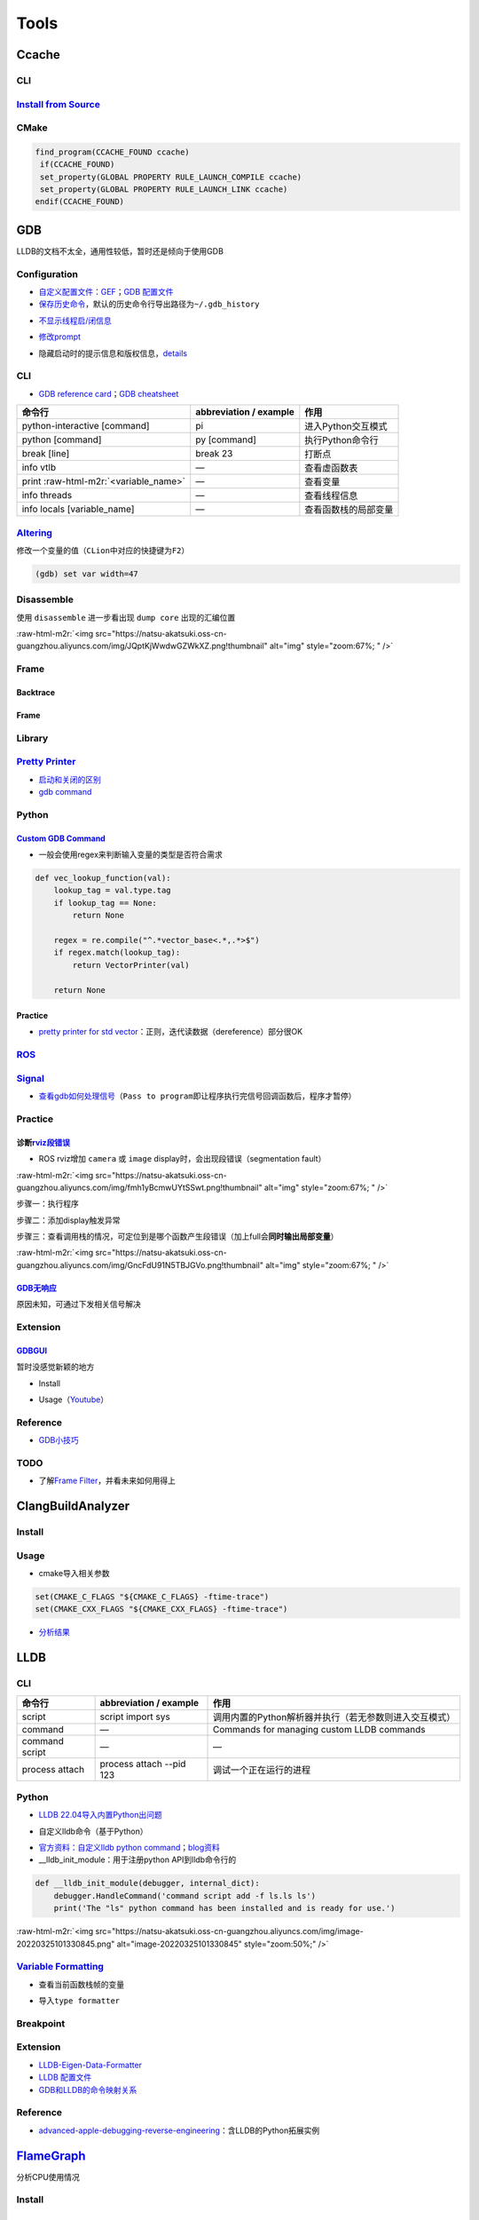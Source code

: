 .. role:: raw-html-m2r(raw)
   :format: html


Tools
=====

Ccache
------

CLI
^^^

.. prompt:: bash $,# auto

   # 安装(ubuntu 20.04 version 3.7.7)
   $ sudo apt install ccache
   # 指定最大缓存量
   $ ccache -M 1G
   # 清除缓存
   $ ccache -C

`Install from Source <https://github.com/ccache/ccache/blob/master/doc/INSTALL.md>`_
^^^^^^^^^^^^^^^^^^^^^^^^^^^^^^^^^^^^^^^^^^^^^^^^^^^^^^^^^^^^^^^^^^^^^^^^^^^^^^^^^^^^^^^^

.. prompt:: bash $,# auto

   $ apt install libhiredis-dev asciidoctor

   $ wget -c https://github.com/ccache/ccache/releases/download/v4.6/ccache-4.6.tar.gz 
   # 解压缩和路径跳转
   $ mkdir build
   $ cd build
   $ cmake -DCMAKE_BUILD_TYPE=Release ..

CMake
^^^^^

.. code-block:: cmake

   find_program(CCACHE_FOUND ccache)
    if(CCACHE_FOUND)
    set_property(GLOBAL PROPERTY RULE_LAUNCH_COMPILE ccache)
    set_property(GLOBAL PROPERTY RULE_LAUNCH_LINK ccache)
   endif(CCACHE_FOUND)

GDB
---

LLDB的文档不太全，通用性较低，暂时还是倾向于使用GDB

Configuration
^^^^^^^^^^^^^


* `自定义配置文件：GEF <https://gef.readthedocs.io/en/master/>`_\ ；\ `GDB 配置文件 <https://github.com/cyrus-and/gdb-dashboard>`_
* `保存历史命令 <https://github.com/hellogcc/100-gdb-tips/blob/master/src/save-history-commands.md>`_\ ，默认的历史命令行导出路径为\ ``~/.gdb_history``

.. prompt:: bash $,# auto

   $ echo "set history save on" >> ~/.gdbinit


* `不显示线程启/闭信息 <https://stackoverflow.com/questions/10937289/how-can-i-disable-new-thread-thread-exited-messages-in-gdb>`_

.. prompt:: bash $,# auto

   $ echo "set print thread-events off" >> ~/.gdbinit


* `修改prompt <https://sourceware.org/gdb/onlinedocs/gdb/Prompt.html>`_

.. prompt:: bash $,# auto

   $ echo "set extended-prompt \w (gdb) " >> ~/.gdbinit


* 隐藏启动时的提示信息和版权信息，\ `details <https://stackoverflow.com/questions/63918429/permanently-disable-gdb-startup-text>`_

.. prompt:: bash $,# auto

   # 方案一（CLI）：设置别名
   $ alias gdb="gdb -q"

   # 方案二（配置文档）：注意不是gdbinit (from gdb 11)
   $ echo "set startup-quietly on" >> ~/.gdbearlyinit

CLI
^^^


* `GDB reference card <https://users.ece.utexas.edu/~adnan/gdb-refcard.pdf>`_\ ；\ `GDB cheatsheet <https://darkdust.net/files/GDB%20Cheat%20Sheet.pdf>`_

.. list-table::
   :header-rows: 1

   * - 命令行
     - abbreviation / example
     - 作用
   * - python-interactive [command]
     - pi
     - 进入Python交互模式
   * - python [command]
     - py [command]
     - 执行Python命令行
   * - break [line]
     - break 23
     - 打断点
   * - info vtlb
     - —
     - 查看虚函数表
   * - print :raw-html-m2r:`<variable_name>`
     - —
     - 查看变量
   * - info threads
     - —
     - 查看线程信息
   * - info locals [variable_name]
     - —
     - 查看函数栈的局部变量


`Altering <https://sourceware.org/gdb/onlinedocs/gdb/Altering.html#Altering>`_
^^^^^^^^^^^^^^^^^^^^^^^^^^^^^^^^^^^^^^^^^^^^^^^^^^^^^^^^^^^^^^^^^^^^^^^^^^^^^^^^^^

修改一个变量的值（\ ``CLion``\ 中对应的快捷键为\ ``F2``\ ）

.. code-block:: cpp

   (gdb) set var width=47

Disassemble
^^^^^^^^^^^

使用 ``disassemble`` 进一步看出现 ``dump core`` 出现的汇编位置

:raw-html-m2r:`<img src="https://natsu-akatsuki.oss-cn-guangzhou.aliyuncs.com/img/JQptKjWwdwGZWkXZ.png!thumbnail" alt="img" style="zoom:67%; " />`

Frame
^^^^^

Backtrace
~~~~~~~~~

.. prompt:: bash $,# auto

   # 查看调用栈
   (gdb) backtrace
   (gdb) where
   (gdb) info stack

Frame
~~~~~

.. prompt:: bash $,# auto

   # 切换到某一帧
   (gdb) f <num>

   # 查看该帧的局部变量
   (gdb) info locals

   # 查看形参
   (gdb) info args

Library
^^^^^^^

.. prompt:: bash $,# auto

   # 查看链接的动态库
   $ info share


.. image:: https://natsu-akatsuki.oss-cn-guangzhou.aliyuncs.com/img/image-20220810232749699.png
   :target: https://natsu-akatsuki.oss-cn-guangzhou.aliyuncs.com/img/image-20220810232749699.png
   :alt: image-20220810232749699


`Pretty Printer <https://sourceware.org/gdb/onlinedocs/gdb/Pretty-Printing.html#Pretty-Printing>`_
^^^^^^^^^^^^^^^^^^^^^^^^^^^^^^^^^^^^^^^^^^^^^^^^^^^^^^^^^^^^^^^^^^^^^^^^^^^^^^^^^^^^^^^^^^^^^^^^^^^^^^


* `启动和关闭的区别 <https://sourceware.org/gdb/onlinedocs/gdb/Pretty_002dPrinter-Example.html#Pretty_002dPrinter-Example>`_
* `gdb command <https://sourceware.org/gdb/onlinedocs/gdb/Pretty_002dPrinter-Commands.html#Pretty_002dPrinter-Commands>`_

.. prompt:: bash $,# auto

   # 查看已有的pretty printer，包括关闭的
   (gdb) info pretty-printer
   Print the list of installed pretty-printers. This includes disabled pretty-printers, which are marked as such.

   # 关闭pretty printer
   (gdb) disable pretty-printer

   # 启动pretty printer
   (gdb) enable pretty-printer

Python
^^^^^^

.. prompt:: bash $,# auto

   $ gdb python 

   (gdb) set args <python文件名>
   (gdb) run (gdb)

`Custom GDB Command <https://sourceware.org/gdb/onlinedocs/gdb/Python-API.html>`_
~~~~~~~~~~~~~~~~~~~~~~~~~~~~~~~~~~~~~~~~~~~~~~~~~~~~~~~~~~~~~~~~~~~~~~~~~~~~~~~~~~~~~


* 一般会使用regex来判断输入变量的类型是否符合需求

.. code-block:: python

   def vec_lookup_function(val):
       lookup_tag = val.type.tag
       if lookup_tag == None:
           return None

       regex = re.compile("^.*vector_base<.*,.*>$")
       if regex.match(lookup_tag):
           return VectorPrinter(val)

       return None

Practice
~~~~~~~~


* `pretty printer for std vector <https://hgad.net/posts/object-inspection-in-gdb/>`_\ ：正则，迭代读数据（dereference）部分很OK

`ROS <http://wiki.ros.org/roslaunch/Tutorials/Roslaunch%20Nodes%20in%20Valgrind%20or%20GDB>`_
^^^^^^^^^^^^^^^^^^^^^^^^^^^^^^^^^^^^^^^^^^^^^^^^^^^^^^^^^^^^^^^^^^^^^^^^^^^^^^^^^^^^^^^^^^^^^^^^^

.. prompt:: bash $,# auto

   # 追加tag
   launch-prefix="gdb -ex run --args"

   # option:
   # -ex <command> 执行给定的GDB command

`Signal <https://github.com/hellogcc/100-gdb-tips/blob/master/src/index.md#%E4%BF%A1%E5%8F%B7>`_
^^^^^^^^^^^^^^^^^^^^^^^^^^^^^^^^^^^^^^^^^^^^^^^^^^^^^^^^^^^^^^^^^^^^^^^^^^^^^^^^^^^^^^^^^^^^^^^^^^^^


* `查看gdb如何处理信号 <https://github.com/hellogcc/100-gdb-tips/blob/master/src/info-signals.md>`_\ （\ ``Pass to program``\ 即让程序执行完信号回调函数后，程序才暂停）

Practice
^^^^^^^^

诊断\ `rviz段错误 <https://segmentfault.com/a/1190000015238799>`_
~~~~~~~~~~~~~~~~~~~~~~~~~~~~~~~~~~~~~~~~~~~~~~~~~~~~~~~~~~~~~~~~~~~


* ROS rviz增加 ``camera`` 或 ``image`` display时，会出现段错误（segmentation fault）

:raw-html-m2r:`<img src="https://natsu-akatsuki.oss-cn-guangzhou.aliyuncs.com/img/fmh1yBcmwUYtSSwt.png!thumbnail" alt="img" style="zoom:67%; " />`

步骤一：执行程序

.. prompt:: bash $,# auto

   $ gdb python
   (gdb) run <py_file>.py

步骤二：添加display触发异常


.. image:: https://natsu-akatsuki.oss-cn-guangzhou.aliyuncs.com/img/svJsNayoXZXXaa1v.png!thumbnail
   :target: https://natsu-akatsuki.oss-cn-guangzhou.aliyuncs.com/img/svJsNayoXZXXaa1v.png!thumbnail
   :alt: img


步骤三：查看调用栈的情况，可定位到是哪个函数产生段错误（加上full会\ **同时输出局部变量**\ ）

.. prompt:: bash $,# auto

   (gdb) bt full

:raw-html-m2r:`<img src="https://natsu-akatsuki.oss-cn-guangzhou.aliyuncs.com/img/GncFdU91N5TBJGVo.png!thumbnail" alt="img" style="zoom:67%; " />`

`GDB无响应 <https://stackoverflow.com/questions/8978777/why-would-gdb-hang>`_
~~~~~~~~~~~~~~~~~~~~~~~~~~~~~~~~~~~~~~~~~~~~~~~~~~~~~~~~~~~~~~~~~~~~~~~~~~~~~~~~~

原因未知，可通过下发相关信号解决

.. prompt:: bash $,# auto

   $ kill -CONT <pid of the process>

Extension
^^^^^^^^^

`GDBGUI <https://www.gdbgui.com/gettingstarted/>`_
~~~~~~~~~~~~~~~~~~~~~~~~~~~~~~~~~~~~~~~~~~~~~~~~~~~~~~

暂时没感觉新颖的地方


* Install

.. prompt:: bash $,# auto

   $ pip install gdbgui


* Usage（\ `Youtube <https://www.youtube.com/channel/UCUCOSclB97r9nd54NpXMV5A>`_\ ）

.. prompt:: bash $,# auto

   $ gdbgui

Reference
^^^^^^^^^


* `GDB小技巧 <https://github.com/hellogcc/100-gdb-tips>`_

TODO
^^^^


* 了解\ `Frame Filter <https://chromium.googlesource.com/native_client/nacl-gdb/+/refs/heads/upstream/gdb/python/lib/gdb/command/frame_filters.py>`_\ ，并看未来如何用得上

ClangBuildAnalyzer
------------------

Install
^^^^^^^

.. prompt:: bash $,# auto

   # 安装ClangBuildAnalyzer
   $ git clone https://github.com/aras-p/ClangBuildAnalyzer.git
   $ cd ClangBuildAnalyzer
   $ make -f projects/make/Makefile
   $ cd build
   $ sudo cp ClangBuildAnalyzer /usr/local/bin/

   # 安装 clang
   $ sudo apt install clang-12

Usage
^^^^^


* cmake导入相关参数

.. code-block:: cmake

   set(CMAKE_C_FLAGS "${CMAKE_C_FLAGS} -ftime-trace")
   set(CMAKE_CXX_FLAGS "${CMAKE_CXX_FLAGS} -ftime-trace")


* `分析结果 <https://github.com/aras-p/ClangBuildAnalyzer#usage>`_

.. prompt:: bash $,# auto

   $ ClangBuildAnalyzer --all <artifacts_folder> <capture_file>

LLDB
----

CLI
^^^

.. list-table::
   :header-rows: 1

   * - 命令行
     - abbreviation / example
     - 作用
   * - script
     - script import sys
     - 调用内置的Python解析器并执行（若无参数则进入交互模式）
   * - command
     - —
     - Commands for managing custom LLDB commands
   * - command script
     - —
     - —
   * - process attach
     - process attach --pid 123
     - 调试一个正在运行的进程


Python
^^^^^^


* `LLDB 22.04导入内置Python出问题 <https://bugs.launchpad.net/ubuntu/+source/llvm-defaults/+bug/1972855>`_

.. prompt:: bash $,# auto

   # 查看内置Python解析器的位置
   $ lldb -P
   $ sudo mkdir -p /usr/lib/local/lib/python3.10/
   $ ln -s /usr/lib/llvm-14/lib/python3.10/dist-packages/ /usr/lib/local/lib/python3.10/dist-packages


* 自定义lldb命令（基于Python）

.. prompt:: bash $,# auto

   # 导入外置python模块
   (lldb) command script import <...>.py
   # 构建函数别名并导入到lldb中
   (lldb) command script add -f <模块名.函数名> 别名
   (lldb) 别名


* `官方资料：自定义lldb python command <https://lldb.llvm.org/use/python-reference.html#create-a-new-lldb-command-using-a-python-function>`_\ ；\ `blog资料 <https://pspdfkit.com/blog/2018/how-to-extend-lldb-to-provide-a-better-debugging-experience/>`_
* __lldb_init_module：用于注册python API到lldb命令行的

.. code-block:: python

   def __lldb_init_module(debugger, internal_dict):
       debugger.HandleCommand('command script add -f ls.ls ls')
       print('The "ls" python command has been installed and is ready for use.')

:raw-html-m2r:`<img src="https://natsu-akatsuki.oss-cn-guangzhou.aliyuncs.com/img/image-20220325101330845.png" alt="image-20220325101330845" style="zoom:50%;" />`

`Variable Formatting <https://lldb.llvm.org/use/variable.html>`_
^^^^^^^^^^^^^^^^^^^^^^^^^^^^^^^^^^^^^^^^^^^^^^^^^^^^^^^^^^^^^^^^^^^^


* 查看当前函数栈帧的变量

.. prompt:: bash $,# auto

   (lldb) frame variabel <变量名>
   (lldb) v <变量名>


* 导入\ ``type formatter``

.. prompt:: bash $,# auto

   # type summary add -x \"Eigen::Matrix\" -F <module_name.function_name>
   # -x: type names are treated as regular expressions instead of type names
   (lldb) type summary add -x \"Eigen::Matrix\" -F eigen_data_formatter.format_matrix

Breakpoint
^^^^^^^^^^

.. prompt:: bash $,# auto

   (lldb) breakpoint set --file main.c --line 3
   # 等价于
   (lldb) br s -f main.c -l 3

   # 给函数名符合正则条件的函数打断点
   (lldb) breakpoint set --func-regex print.*

Extension
^^^^^^^^^


* `LLDB-Eigen-Data-Formatter <https://github.com/tehrengruber/LLDB-Eigen-Data-Formatter>`_
* `LLDB 配置文件 <https://github.com/gdbinit/lldbinit>`_
* `GDB和LLDB的命令映射关系 <https://lldb.llvm.org/use/map.html>`_

Reference
^^^^^^^^^


* `advanced-apple-debugging-reverse-engineering <https://www.raywenderlich.com/books/advanced-apple-debugging-reverse-engineering/v3.0/chapters/22-debugging-script-bridging#toc-chapter-025-anchor-001>`_\ ：含LLDB的Python拓展实例

`FlameGraph <https://github.com/brendangregg/FlameGraph>`_
--------------------------------------------------------------

分析CPU使用情况

Install
^^^^^^^

.. prompt:: bash $,# auto

   # 安装依赖perf
   $ sudo apt install linux-tools-common linux-tools-generic linux-cloud-tools-generic linux-tools-$(uname -r) linux-cloud-tools-$(uname -r)
   # 导入生成火焰图的相关脚本
   $ git clone https://github.com/brendangregg/FlameGraph.git

Generate Flame Graph
^^^^^^^^^^^^^^^^^^^^


.. image:: https://natsu-akatsuki.oss-cn-guangzhou.aliyuncs.com/img/image-20210904163304591.png
   :target: https://natsu-akatsuki.oss-cn-guangzhou.aliyuncs.com/img/image-20210904163304591.png
   :alt: image-20210904163304591


步骤一：记录调用栈信息

.. prompt:: bash $,# auto

   $ sudo perf record -F 99 -p <pid> -g -- sleep 60
   $ perf script > out.perf

----

**NOTE**


* 
  capture可用不同的工具，比如\ ``perf``\ 、\ ``DTrace``

* 
  ``perf record`` options项

:raw-html-m2r:`<img src="https://natsu-akatsuki.oss-cn-guangzhou.aliyuncs.com/img/rW2spgg55hXiLfqw.png!thumbnail" alt="img" style="zoom:67%;" />`

----

步骤二：整合（fold）调用栈信息

.. prompt:: bash $,# auto

   $ ./stackcollapse-perf.pl out.perf > out.folded

步骤三：生成（render）火焰图

.. prompt:: bash $,# auto

   $ ./flamegraph.pl out.folded > out.svg

Reference
^^^^^^^^^


* 
  `博客园 <https://www.cnblogs.com/arnoldlu/p/10148558.html>`_

* 
  `阮一峰，读懂火焰图 <https://www.ruanyifeng.com/>`_ https://www.ruanyifeng.com/blog/2017/09/flame-graph.html

* 
  `a quick start <https://dev.to/etcwilde/perf---perfect-profiling-of-cc-on-linux-of>`_

* 
  `blog with detailed explanation <https://www.brendangregg.com/perf.html>`_

Strace
------

用于跟踪某个程序调用的 ``sysyemcall`` 和 触发的\ ``signal`` 

Time
----


* 查看一个可执行文件的执行时间

.. prompt:: bash $,# auto

   $ time <file_name>


* `real, user, sys time的区别？ <https://stackoverflow.com/questions/556405/what-do-real-user-and-sys-mean-in-the-output-of-time1>`_

Valgrind
--------


* 安装

.. prompt:: bash $,# auto

   $ sudo apt-get install valgrind


* `quick start <https://www.valgrind.org/docs/manual/quick-start.html#quick-start.prepare>`_


.. image:: https://natsu-akatsuki.oss-cn-guangzhou.aliyuncs.com/img/image-20220226172204902.png
   :target: https://natsu-akatsuki.oss-cn-guangzhou.aliyuncs.com/img/image-20220226172204902.png
   :alt: image-20220226172204902


Macro
-----

`dgb <https://github.com/sharkdp/dbg-macro>`_
^^^^^^^^^^^^^^^^^^^^^^^^^^^^^^^^^^^^^^^^^^^^^^^^^


* 用于替代cout和printf

.. prompt:: bash $,# auto

   # 安装方式：对头文件进行软链接
   $ git clone https://github.com/sharkdp/dbg-macro
   $ sudo ln -s $(readlink -f dbg-macro/dbg.h) /usr/include/dbg.h

Distcc
------

分布式编译工具

Usage
^^^^^

.. prompt:: bash $,# auto

   # 服务端和客户端均安装distcc
   $ sudo apt install distcc # 服务端配置

   # 客户端配置
   $ export DISTCC_VERBOSE=1 DISTCC_LOG=/tmp/distcc.log  # optional just for debug
   $ CC="distcc gcc" CXX="distcc g++" cmake ..
   # 指定服务端
   $ export DISTCC_HOSTS='ah_chung@10.23.21.110/32 localhost/2'
   $ make -j$(distcc -j)

   # 服务端设置
   $ sudo distccd --daemon --allow 10.23.21.1/24 \
   --log-file /var/log/distccd.log --log-level=debug \
   --jobs 32 \
   --pid-file=/var/run/distccd.pid

.. note:: 服务端/volunteer即接收请求，执行编译，启动distccd后台进程的主机；客户端即有源代码待编译，发布编译请求的主机; ``allow``  option指的是允许哪些client与当前server相连; ``DISTCC_HOSTS`` 反斜杠后的数字代表指派的进程数



* 在client端显示调度的信息

.. prompt:: bash $,# auto

   # 在终端显示调度信息 
   $ distccmon-text 
   # 使用gui显示调度信息 
   $ distccmon-gnome`


.. image:: https://natsu-akatsuki.oss-cn-guangzhou.aliyuncs.com/img/TUMxoGdTc2OYOFRZ.png!thumbnail
   :target: https://natsu-akatsuki.oss-cn-guangzhou.aliyuncs.com/img/TUMxoGdTc2OYOFRZ.png!thumbnail
   :alt: img


Catkin Build
^^^^^^^^^^^^

.. prompt:: bash $,# auto

   $ CC="distcc gcc" CXX="distcc g++" catkin build -j$(distcc -j) -p$(distcc -j)

Scrap
^^^^^


* 配置文档：\ ``/etc/default/distcc``\ （实际使用时基本没用上，直接在命令行指定）
* 
  `exit code <https://github.com/distcc/distcc/blob/master/src/exitcode.h>`_

* 
  `pcl使用distcc实现分布式编译 <https://pcl.readthedocs.io/projects/advanced/en/latest/distcc.html>`_\ （当前问题为在编译到49%时会卡住，出现107错误，过很长一段时间才会恢复正常）

* 后台进程102错误时，可以尝试restart重启服务


.. image:: https://natsu-akatsuki.oss-cn-guangzhou.aliyuncs.com/img/0uJtmvlGKud5nBLX.png!thumbnail
   :target: https://natsu-akatsuki.oss-cn-guangzhou.aliyuncs.com/img/0uJtmvlGKud5nBLX.png!thumbnail
   :alt: img



* distcc分布式编译会受限于网络带宽

`IWYU <https://github.com/include-what-you-use/include-what-you-use>`_
--------------------------------------------------------------------------

头文件分析工具（LLVM工具组件之一），看头文件是否冗余

Install
^^^^^^^


* `安装相关的llvm依赖 <https://apt.llvm.org/>`_\ （以版本号为14.0为例）

.. prompt:: bash $,# auto

   # 使用脚本的方式进行安装，安装最新的稳定版本
   $ sudo bash -c "$(wget -O - https://apt.llvm.org/llvm.sh)"

   # 使用apt进行安装
   $ sudo apt install llvm-14-dev libclang-14-dev clang-14


* 编译和安装\ ``IWYU``\ （以clang的版本号为14.0为例）

.. prompt:: bash $,# auto

   $ git clone https://github.com/include-what-you-use/include-what-you-use.git
   $ cd include-what-you-use
   $ git checkout clang_14.0
   $ mkdir build && cd build
   $ cmake -G "Unix Makefiles" -DCMAKE_PREFIX_PATH=/usr/lib/llvm-14 ..
   $ make
   # 默认安装在/usr/local/bin/include-what-you-use
   $ sudo make install


* 构建\ ``CMakeLists``\ ：

.. prompt:: bash $,# auto

   cmake_minimum_required(VERSION 3.13)
   project(iwyu_base_case)

   set(CMAKE_CXX_STANDARD 20)

   add_executable(iwyu_base_case main.cpp)
   # 主要是添加下面这一句
   set_property(TARGET iwyu_base_case PROPERTY CXX_INCLUDE_WHAT_YOU_USE "/usr/local/bin/include-what-you-use")


* 执行make时则会提供如下信息

:raw-html-m2r:`<img src="https://natsu-akatsuki.oss-cn-guangzhou.aliyuncs.com/img/image-20210729223215252.png" alt="image-20210729223215252" style="zoom: 80%;" />`

Q&A
---


* 当发现一个程序CPU占用率高时，如何调错？

从火焰图看占用资源最多的函数
